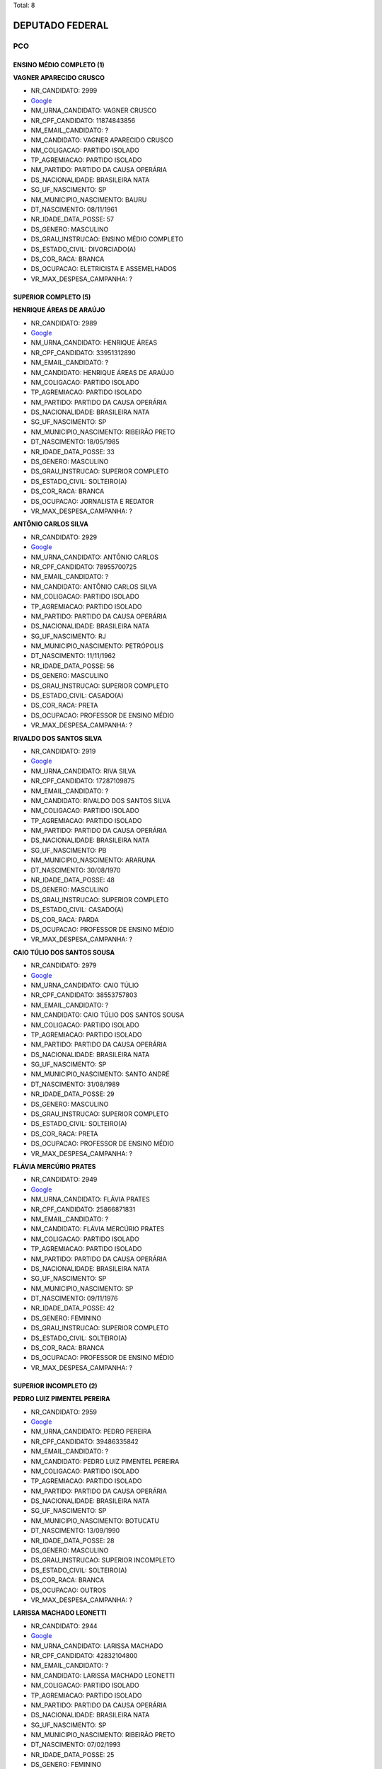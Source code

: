 Total: 8

DEPUTADO FEDERAL
================

PCO
---

ENSINO MÉDIO COMPLETO (1)
.........................

**VAGNER APARECIDO CRUSCO**

- NR_CANDIDATO: 2999
- `Google <https://www.google.com/search?q=VAGNER+APARECIDO+CRUSCO>`_
- NM_URNA_CANDIDATO: VAGNER CRUSCO
- NR_CPF_CANDIDATO: 11874843856
- NM_EMAIL_CANDIDATO: ?
- NM_CANDIDATO: VAGNER APARECIDO CRUSCO
- NM_COLIGACAO: PARTIDO ISOLADO
- TP_AGREMIACAO: PARTIDO ISOLADO
- NM_PARTIDO: PARTIDO DA CAUSA OPERÁRIA
- DS_NACIONALIDADE: BRASILEIRA NATA
- SG_UF_NASCIMENTO: SP
- NM_MUNICIPIO_NASCIMENTO: BAURU
- DT_NASCIMENTO: 08/11/1961
- NR_IDADE_DATA_POSSE: 57
- DS_GENERO: MASCULINO
- DS_GRAU_INSTRUCAO: ENSINO MÉDIO COMPLETO
- DS_ESTADO_CIVIL: DIVORCIADO(A)
- DS_COR_RACA: BRANCA
- DS_OCUPACAO: ELETRICISTA E ASSEMELHADOS
- VR_MAX_DESPESA_CAMPANHA: ?


SUPERIOR COMPLETO (5)
.....................

**HENRIQUE ÁREAS DE ARAÚJO**

- NR_CANDIDATO: 2989
- `Google <https://www.google.com/search?q=HENRIQUE+ÁREAS+DE+ARAÚJO>`_
- NM_URNA_CANDIDATO: HENRIQUE ÁREAS
- NR_CPF_CANDIDATO: 33951312890
- NM_EMAIL_CANDIDATO: ?
- NM_CANDIDATO: HENRIQUE ÁREAS DE ARAÚJO
- NM_COLIGACAO: PARTIDO ISOLADO
- TP_AGREMIACAO: PARTIDO ISOLADO
- NM_PARTIDO: PARTIDO DA CAUSA OPERÁRIA
- DS_NACIONALIDADE: BRASILEIRA NATA
- SG_UF_NASCIMENTO: SP
- NM_MUNICIPIO_NASCIMENTO: RIBEIRÃO PRETO
- DT_NASCIMENTO: 18/05/1985
- NR_IDADE_DATA_POSSE: 33
- DS_GENERO: MASCULINO
- DS_GRAU_INSTRUCAO: SUPERIOR COMPLETO
- DS_ESTADO_CIVIL: SOLTEIRO(A)
- DS_COR_RACA: BRANCA
- DS_OCUPACAO: JORNALISTA E REDATOR
- VR_MAX_DESPESA_CAMPANHA: ?


**ANTÔNIO CARLOS SILVA**

- NR_CANDIDATO: 2929
- `Google <https://www.google.com/search?q=ANTÔNIO+CARLOS+SILVA>`_
- NM_URNA_CANDIDATO: ANTÔNIO CARLOS
- NR_CPF_CANDIDATO: 78955700725
- NM_EMAIL_CANDIDATO: ?
- NM_CANDIDATO: ANTÔNIO CARLOS SILVA
- NM_COLIGACAO: PARTIDO ISOLADO
- TP_AGREMIACAO: PARTIDO ISOLADO
- NM_PARTIDO: PARTIDO DA CAUSA OPERÁRIA
- DS_NACIONALIDADE: BRASILEIRA NATA
- SG_UF_NASCIMENTO: RJ
- NM_MUNICIPIO_NASCIMENTO: PETRÓPOLIS
- DT_NASCIMENTO: 11/11/1962
- NR_IDADE_DATA_POSSE: 56
- DS_GENERO: MASCULINO
- DS_GRAU_INSTRUCAO: SUPERIOR COMPLETO
- DS_ESTADO_CIVIL: CASADO(A)
- DS_COR_RACA: PRETA
- DS_OCUPACAO: PROFESSOR DE ENSINO MÉDIO
- VR_MAX_DESPESA_CAMPANHA: ?


**RIVALDO DOS SANTOS SILVA**

- NR_CANDIDATO: 2919
- `Google <https://www.google.com/search?q=RIVALDO+DOS+SANTOS+SILVA>`_
- NM_URNA_CANDIDATO: RIVA SILVA
- NR_CPF_CANDIDATO: 17287109875
- NM_EMAIL_CANDIDATO: ?
- NM_CANDIDATO: RIVALDO DOS SANTOS SILVA
- NM_COLIGACAO: PARTIDO ISOLADO
- TP_AGREMIACAO: PARTIDO ISOLADO
- NM_PARTIDO: PARTIDO DA CAUSA OPERÁRIA
- DS_NACIONALIDADE: BRASILEIRA NATA
- SG_UF_NASCIMENTO: PB
- NM_MUNICIPIO_NASCIMENTO: ARARUNA
- DT_NASCIMENTO: 30/08/1970
- NR_IDADE_DATA_POSSE: 48
- DS_GENERO: MASCULINO
- DS_GRAU_INSTRUCAO: SUPERIOR COMPLETO
- DS_ESTADO_CIVIL: CASADO(A)
- DS_COR_RACA: PARDA
- DS_OCUPACAO: PROFESSOR DE ENSINO MÉDIO
- VR_MAX_DESPESA_CAMPANHA: ?


**CAIO TÚLIO DOS SANTOS SOUSA**

- NR_CANDIDATO: 2979
- `Google <https://www.google.com/search?q=CAIO+TÚLIO+DOS+SANTOS+SOUSA>`_
- NM_URNA_CANDIDATO: CAIO TÚLIO
- NR_CPF_CANDIDATO: 38553757803
- NM_EMAIL_CANDIDATO: ?
- NM_CANDIDATO: CAIO TÚLIO DOS SANTOS SOUSA
- NM_COLIGACAO: PARTIDO ISOLADO
- TP_AGREMIACAO: PARTIDO ISOLADO
- NM_PARTIDO: PARTIDO DA CAUSA OPERÁRIA
- DS_NACIONALIDADE: BRASILEIRA NATA
- SG_UF_NASCIMENTO: SP
- NM_MUNICIPIO_NASCIMENTO: SANTO ANDRÉ
- DT_NASCIMENTO: 31/08/1989
- NR_IDADE_DATA_POSSE: 29
- DS_GENERO: MASCULINO
- DS_GRAU_INSTRUCAO: SUPERIOR COMPLETO
- DS_ESTADO_CIVIL: SOLTEIRO(A)
- DS_COR_RACA: PRETA
- DS_OCUPACAO: PROFESSOR DE ENSINO MÉDIO
- VR_MAX_DESPESA_CAMPANHA: ?


**FLÁVIA MERCÚRIO PRATES**

- NR_CANDIDATO: 2949
- `Google <https://www.google.com/search?q=FLÁVIA+MERCÚRIO+PRATES>`_
- NM_URNA_CANDIDATO: FLÁVIA PRATES
- NR_CPF_CANDIDATO: 25866871831
- NM_EMAIL_CANDIDATO: ?
- NM_CANDIDATO: FLÁVIA MERCÚRIO PRATES
- NM_COLIGACAO: PARTIDO ISOLADO
- TP_AGREMIACAO: PARTIDO ISOLADO
- NM_PARTIDO: PARTIDO DA CAUSA OPERÁRIA
- DS_NACIONALIDADE: BRASILEIRA NATA
- SG_UF_NASCIMENTO: SP
- NM_MUNICIPIO_NASCIMENTO: SP
- DT_NASCIMENTO: 09/11/1976
- NR_IDADE_DATA_POSSE: 42
- DS_GENERO: FEMININO
- DS_GRAU_INSTRUCAO: SUPERIOR COMPLETO
- DS_ESTADO_CIVIL: SOLTEIRO(A)
- DS_COR_RACA: BRANCA
- DS_OCUPACAO: PROFESSOR DE ENSINO MÉDIO
- VR_MAX_DESPESA_CAMPANHA: ?


SUPERIOR INCOMPLETO (2)
.......................

**PEDRO LUIZ PIMENTEL PEREIRA**

- NR_CANDIDATO: 2959
- `Google <https://www.google.com/search?q=PEDRO+LUIZ+PIMENTEL+PEREIRA>`_
- NM_URNA_CANDIDATO: PEDRO PEREIRA
- NR_CPF_CANDIDATO: 39486335842
- NM_EMAIL_CANDIDATO: ?
- NM_CANDIDATO: PEDRO LUIZ PIMENTEL PEREIRA
- NM_COLIGACAO: PARTIDO ISOLADO
- TP_AGREMIACAO: PARTIDO ISOLADO
- NM_PARTIDO: PARTIDO DA CAUSA OPERÁRIA
- DS_NACIONALIDADE: BRASILEIRA NATA
- SG_UF_NASCIMENTO: SP
- NM_MUNICIPIO_NASCIMENTO: BOTUCATU
- DT_NASCIMENTO: 13/09/1990
- NR_IDADE_DATA_POSSE: 28
- DS_GENERO: MASCULINO
- DS_GRAU_INSTRUCAO: SUPERIOR INCOMPLETO
- DS_ESTADO_CIVIL: SOLTEIRO(A)
- DS_COR_RACA: BRANCA
- DS_OCUPACAO: OUTROS
- VR_MAX_DESPESA_CAMPANHA: ?


**LARISSA MACHADO LEONETTI**

- NR_CANDIDATO: 2944
- `Google <https://www.google.com/search?q=LARISSA+MACHADO+LEONETTI>`_
- NM_URNA_CANDIDATO: LARISSA MACHADO
- NR_CPF_CANDIDATO: 42832104800
- NM_EMAIL_CANDIDATO: ?
- NM_CANDIDATO: LARISSA MACHADO LEONETTI
- NM_COLIGACAO: PARTIDO ISOLADO
- TP_AGREMIACAO: PARTIDO ISOLADO
- NM_PARTIDO: PARTIDO DA CAUSA OPERÁRIA
- DS_NACIONALIDADE: BRASILEIRA NATA
- SG_UF_NASCIMENTO: SP
- NM_MUNICIPIO_NASCIMENTO: RIBEIRÃO PRETO
- DT_NASCIMENTO: 07/02/1993
- NR_IDADE_DATA_POSSE: 25
- DS_GENERO: FEMININO
- DS_GRAU_INSTRUCAO: SUPERIOR INCOMPLETO
- DS_ESTADO_CIVIL: SOLTEIRO(A)
- DS_COR_RACA: BRANCA
- DS_OCUPACAO: OUTROS
- VR_MAX_DESPESA_CAMPANHA: ?

